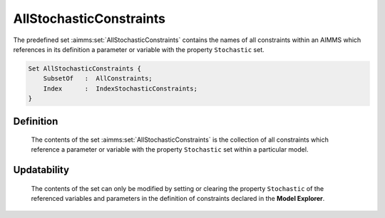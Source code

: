 .. aimms:set:: AllStochasticConstraints

.. _AllStochasticConstraints:

AllStochasticConstraints
========================

The predefined set :aimms:set:`AllStochasticConstraints` contains the names of
all constraints within an AIMMS which references in its definition a
parameter or variable with the property ``Stochastic`` set.

.. code-block:: aimms

        Set AllStochasticConstraints {
            SubsetOf   :  AllConstraints;
            Index      :  IndexStochasticConstraints;
        }

Definition
----------

    The contents of the set :aimms:set:`AllStochasticConstraints` is the collection
    of all constraints which reference a parameter or variable with the
    property ``Stochastic`` set within a particular model.

Updatability
------------

    The contents of the set can only be modified by setting or clearing the
    property ``Stochastic`` of the referenced variables and parameters in
    the definition of constraints declared in the **Model Explorer**.

.. seealso::

    -  Stochastic programming is discussed in Chapter 19 of the Language
       Reference.

    -  The intrinsic function :aimms:func:`GMP::Instance::GenerateStochasticProgram`.

    -  The sets :aimms:set:`AllConstraints`, :aimms:set:`AllStochasticParameters` and :aimms:set:`AllStochasticVariables`.

    -  Constraints are discussed in Chapter 19 of the `Language Reference <https://documentation.aimms.com/_downloads/AIMMS_ref.pdf>`__.
